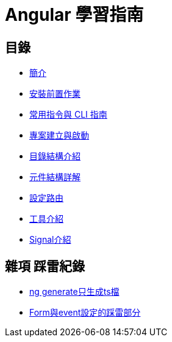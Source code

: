 = Angular 學習指南

== 目錄

* link:Introduction.html[簡介]
* link:Installation.html[安裝前置作業]
* link:CLI_Commands.html[常用指令與 CLI 指南]
* link:Project_Setup.html[專案建立與啟動]
* link:Directory_Structure.html[目錄結構介紹]
* link:Component_Structure.html[元件結構詳解]
* link:Routing.html[設定路由]
* link:Tools.html[工具介紹]
* link:Signals.html[Signal介紹]

== 雜項 踩雷紀錄

* link:ng_generate只生成ts檔.html[ng generate只生成ts檔]
* link:Form與event設定的踩雷部分.html[Form與event設定的踩雷部分]


